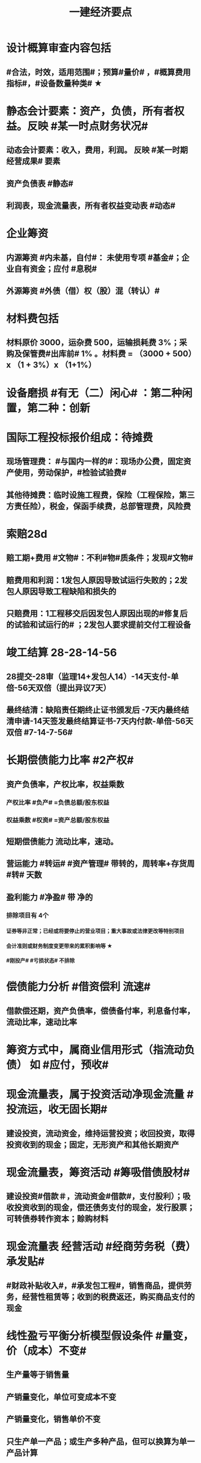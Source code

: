 #+title: 一建经济要点
#+OPTIONS: H:9

* 设计概算审查内容包括
** #合法，时效，适用范围#；预算#量价# ，#概算费用指标#，#设备数量种类# ★
* 静态会计要素：资产，负债，所有者权益。反映 #某一时点财务状况#
** 动态会计要素：收入，费用，利润。 反映 #某一时期经营成果# 要素
** 资产负债表 #静态#
** 利润表，现金流量表，所有者权益变动表 #动态#
* 企业筹资
** 内源筹资 #内未基，自付#： 未使用专项 #基金#；企业自有资金；应付 #息税#
** 外源筹资 #外债（借）权（股）混（转认）#
* 材料费包括
** 材料原价 3000，运杂费 500，运输损耗费 3%；采购及保管费#出库前# 1% 。材料费 = （3000 + 500）x （1 + 3%）x （1+1%）
* 设备磨损 #有无（二）闲心# ：第二种闲置，第二种：创新
* 国际工程投标报价组成：待摊费
** 现场管理费： #与国内一样的#：现场办公费，固定资产使用，劳动保护，#检验试验费#
** 其他待摊费：临时设施工程费，保险（工程保险，第三方责任险），税金，保函手续费，总部管理费，风险费
* 索赔28d
** 赔工期+费用 #文物#：不利#物#质条件；发现#文物#
** 赔费用和利润：1发包人原因导致试运行失败的；2发包人原因导致工程缺陷和损失的
** 只赔费用：1工程移交后因发包人原因出现的#修复后的试验和试运行的# ；2发包人要求提前交付工程设备 
* 竣工结算 28-28-14-56
** 28提交-28审（监理14+发包人14）-14天支付-单倍-56天双倍（提出异议7天）
** 最终结清：缺陷责任期终止证书颁发后 -7天内最终结清申请-14天签发最终结算证书-7天内付款-单倍-56天双倍 #7-14-7-56#
* 长期偿债能力比率 #2产权#
** 资产负债率，产权比率，权益乘数
*** 产权比率 #负产# =负债总额/股东权益
*** 权益乘数 #权资# =资产总额/股东权益
** 短期偿债能力 流动比率，速动。
** 营运能力 #转运# #资产管理# 带转的，周转率+存货周 #转# 天数
** 盈利能力 #净盈# 带 净的
*** 排除项目有 4个
**** 证券等非正常；已经或将要停止的营业项目；重大事故或法律更改等特别项目
**** 会计准则或财务制度变更带来的累积影响等 ★
**** #刚投产# #亏损状态# 不排除
* 偿债能力分析 #借资偿利 流速#
** 借款偿还期，资产负债率，偿债备付率，利息备付率，流动比率，速动比率
* 筹资方式中，属商业信用形式（指流动负债） 如 #应付，预收#
* 现金流量表，属于投资活动净现金流量 #投流运，收无固长期#
** 建设投资，流动资金，维持运营投资；收回投资，取得投资收到的现金；固定，无形资产和其他长期资产
* 现金流量表，筹资活动 #筹吸借债股材# 
** 建设投资#借款＃，流动资金#借款#，支付股利）；吸收投资收到的现金，偿还债务支付的现金，发行股票；可转债券转作资本；赊购材料
* 现金流量表 经营活动 #经商劳务税（费）承发贴#
**  #财政补贴收入#，#承发包工程#，销售商品，提供劳务，经营性租赁等；收到的税费返还，购买商品支付的现金
* 线性盈亏平衡分析模型假设条件 #量变，价（成本）不变#
** 生产量等于销售量
** 产销量变化，单位可变成本不变
** 产销量变化，销售单价不变
** 只生产单一产品；或生产多种产品，但可以换算为单一产品计算
* 融资租赁
** 租赁期通常等于或大于75%
** 购买价格远低于行使选择权时的公允价值
** 租赁费不能做为费用扣除，只能作为计税基础
* 索赔 28天意向，28报告，#14天审查#
* 建设管理费 #单总监招计#
** #建设单位# 管理费，工程总包管理费（EPC），工程监理费，招投标费、#设计评审费#
* 措施项目费 包括，安全文明施工费 包括 #临安环文# + 建筑工人实名制管理费
* ★建设期利息计算：#当年一半本金，以前年全额本金#，计息不付息时，后一年的本金要加上前一年利息
* 非经营性建设工程项目总概算 除了 #不包括铺底流动资金# 外 其余都包括 #非不包铺#
* 质量保证金扣留 ★ 原则上在支付工程进度款时逐次扣留
** 也可以竣工结算时一次性扣留；其他方式
* 现场签证 #人工单价可上浮，材料台班不上浮# #人家服，文材不服 # 
** 安全文明费不能浮动，#总价计算的措施项目费考虑承包人报价浮动＃
* 国际工程投标，施工现场办公费作为待摊费 #分摊到工程量清单的各个报价分项# 中
* 国产标准设备在原价一般指出厂价
** 计算原价时，一般按带有备件的出厂价计算
** 设备成套公司供应的国产标准设备，原价为订货合同价
*** 成套公司的服务费 属于运杂费
** 非标准国产设备原价的计算方法应简便，并使估算价接近实际出厂价 #非简接#
** 非标准国产设备原价不包含运杂费（进口设备有）
* 新技术应用方案 技术经济 #分类# 比选常用方法 是 #有无对比法# 
** 横向对比适用于同一行业 #横同分有无#
* 新技术应用方案 技术经济#综合分析# #加简2法#
** 简单评分法
** 加权评分法，评分越大越好
* 人工消耗量确定#依据企业环境#，拟定正常施工作业条件，分别计算基本用工和其他用工 #人气#
** 注意 #不是依据行业平均水平#
* #隐蔽工程质量检查# ，属于预算定额人工消耗量指标中的 #人工幅度差用工#
** 还有零星，水电维修，工序搭接，临时停水停电
* 工程（建安，设备购置费）预其息 流，除流外为固定资产投资（又分动/静态）
** 预备费（不可预见费）
*** 基本预备费 如#工程量增加# ★
*** 价差预备费
** 动态投资 1.5 ＃动息价# ★
** 流动资金
*** 非静非动
* 场地准备及临时设施费属于 工程建设其他费用
** 扩建项目一般只计拆除清理费
** 新建项目可根据实际工程量估算
* 期间费用（计入当期损益）#销管财# 3个
** 管理费
*** 财产保险费
*** #企业# 总部管理费用# 属于期间费用中的管理费用（不计入成本）
** 销售费用
** 财务费用
*** #预付款担保#，与#银行相关#，债券利息
* 静态回收期 #只考虑回收之前的效果#，未反映回收期以后的情况
** 财务净现值/财务内部收益率（FIRR）考虑了#资金时间价值#；考虑了 #整个计算期# 现金流量的时间分析
** 静态回收期4年，即只考虑了前4年的投资效果
* 设备的技术寿命与自然寿命（物理寿命）没有关系，由无形磨损决定
* 价值工程目标,是以最低的寿命周期成本，使产品具备它所 #必须具备的功能# 
**  注意不是#最大功能#
** 价值工程应用的重点在 #规划和设计阶段#
* 提高产品价值途径
** #改进型# 在成本不变情况下，改进设计，提高利用资源的成果或效用。如将#人防工程平时利用为停车场商场等#
* 编制投标报价和招标控制价共同依据 #价价-价 现定#
** 工程造 #价# 信息
** 国家，地区或行业定额
** 施工现场自然条件
* 编制招标工程量清单和招标控制价共同依据 #设资现常规计价#
** 设计文件
** 标准、规范、技术资料
** 施工现场情况，工程特点及常规施工方案
** 工程量清单计价规范，计价信息（涉及价格）
** 工程#造价#信息 仅招标控制价依据
* 清单工程量 是按 #施工图图示尺寸和工程量清单计算规则# 计算得到的工程量✓
* #企业定额# 直接反映本 #企业# 的 #施工生产力水平＃
* 施工定额（企业性质) 是 #项目投标报价的依据#的定额
* 预算定额（社会）是编制 #施工图预算# 的主要依据，是编制 #单位估价表#，确定 #工程造价# 的基础和依据
** 编制单位估价表时，材料价格以 #本地区市场价格# 为依据 #图预算->造估(本)# ★★
* 施工图预算作用
** 是 #施工图设计阶段# 确定工程 #项目造价#的依据
** 确定招标控制价依据
** 确定合同价款，拨付工程进度款及办理结算的基础
* 施工图预算编制：实物量法 #当时当地#
** 与定额单价法计算过程不一致
** 工程量清单单价法包括：全费用综合单价法，和部分费用综合单价法（不含规费和税金）
* 施工图预算审查重点内容（#量价，费# 及偏差）★
** 1.工程量计算是否准确，2定额（价）套用是否符合，3收费标准，单价计算是否合理
** 是否超过设计概算以及偏差分析
* 施工图预算审查方法
** 标准预算审查法（#通用标准#）
** 对比审查法（#条件相同或不同#）
** 分组计算审查法（由一个判别其他）
** 全面（逐项）审查法（#精度高# ）
** 筛选审查法（根据选择的 #量价# 内容）#工程量，单价，用工量#
* 最终结清 #最缺#
** #缺陷责任期终止证书颁发后# -7天内最终结清申请-14天签发最终结算证书-7天内付款-单倍-56天双倍 7-14-7-56 
* 经营成本 = 总成本-折旧费-摊销费-利息支出 （不包括 #利旧摊#）
** ★总成本 #外工用利修旧摊# 外购原材料、燃料及动力费+工资及福利费+修理费+折旧费+摊销费+财务费用（利息支出）+其他费用
* 基准收益率I_c最低限度不应小于资金成本✓
** 投资项目应选择满足资金需求且#资金成本最低# 的筹资方式
* 企业代第三方收取的款项及预期退还客户的款项，作为负债，不计入交易价格 ✓
* 资本结构包括长期债务资本和（所有者）权益资本之和 ，#不包括短期负债#
* 对 #噪声污染# 提出防护要求的描述应列在 #工程量清单编制总说明中#
* 编制设计概算文件时，各项投资比重等经济分析指标在项目总概算文件的 #编制说明中#
* 水源，电源中断引起的停工时间属于 #非施工本身# 造成的原因，在定额中应给予合理考虑
* 企业取得收入表现形式为 #所有者权益增加# 即#资产增加，负债减少#
** 与#所有者投入无关（实收资本）的经济利益的总流入#
** 切忌是对自己的，不是给别人的，如预付账款增加 ✗
* 技术方案资本金的出资形态可以是 ：＃现实非工业源地# 
** 现金、实物、工业产权<20%， #非专利技术#< 20%， #土地使用权#，资源开采权
* 资金成本包括
** 资金占用费 #变动#利息# ，借款利息，债券利息：变动成本
** 筹资费用 #固定费# 手续费，律师费，广告费等：固定成本
** 年资金成本率 = 资金占用费/筹资净额
* 资产类项目按 #流动性# 从大到小排列 分流动/非流动资产，负债类按#支付的时间# 时间顺序排列
* 流动资产<= 1年 #应收预付合交存货币#
** #交易性金融资产#，#预付# 款项，#应收# 票据，应收款项，#存货#，合同资产，货币资金
** 非流动资产 >1年 #无固长期#
*** #债权投资#，#长期# 应收款，#长期#股权投资，投资性房地产，固定资产，在建工程，无形资产，#长期# 待摊费用
* 暂列金额（业主方备用金）
** 投标报价时 #计入总报价#，由业主工程师决定使用方式和额度，承包商无权自主决定使用★
* 企业投标报价时应自主确定日工资单价✓
* 投标报价时，其他项目费 总计 #自主#，二暂 #不得变动#
** 暂列金额不得改动（按清单），暂估价：不得变动（计入综合单价）★
** 总承包服务费：#自主# 确定费用；计日工：#自主# 确定综合单价 ★
* 工程量清单中列出的金额不得变动的项目是： 2个
** 暂列金额
** #专业工程# 暂估价
*** 暂估价中的#材料或工程设备暂估价必须按照暂估单价计入综合单价，#且不应在综合单价中涉及 管理费或利润等其他因素变动#
* 因合同变更，索赔，奖励等形成的收入确认为合同收入满足条件 2个
** 1.客户能够 #认可# 变更，索赔等
** 2.收入能够 #可靠的计量#
* 加速折旧方法 2个
** 年数总和法
** 双倍余额递减法
* #设备清单不完备#，编制#设备安装工程概算# 宜采用方法 2个
** 扩大单价法
** 类似工程预算法
* #建筑# 单位工程概算编制方法 3个
** 概算定额法 #定定#
** 概算指标法 #有概算指标#
** 类似工程预算法 #类似-类似 无概算指标#
* 建造合同收入包括 #始变奖# 3个
** 合同规定的初始收入，合同执行中变更形成的收入，提前完工而获利的额外#奖励款项#
*  ★项目特征描述作用 #综合（同）清单# 3个
** 区分 #清单项目# 的依据
** 确定 #综合单价# 的前提
** 履行 #合同义务# 的基础
** 主要涉及：3 个 #特征#
*** 自身特征（材质规格），工艺特征，对施工方法产生影响的特征
* 存货管理的ABC分析法 3个
** A类 存货种类少，占用资金多 如钢筋
** B类 采取 #灵活措施#
** C类 种类多，占用资金少，凭经验进货 如模板
* 固定资产原值包括 3个
** 购买价格，运杂费，安装费
* 企业置存现金的原因 3个
** 交易性需要 满足日常现金支付，保证月末职工#工资发放#
** 预防性 以防发生意外的支付
** 投机性 用于不寻常的购买机会
* 现金持有量考虑成本 3个
** 机会成本
** 管理成本
** 短缺成本
* 财务报表分析方法 3个
** 趋势分析法（水平分析法）#趋势，前景#
** 比率分析法（最基本最重要的方法） #比率，变动程度#
** 因素分析法 #方程＃
* 提高财务内部收益率方法有： 3个
** 降低成本，提高收益，#缩短建设工期#
* 直接费用中机械使用费有：3个
** 自有机械使用费，外单位机械 #租赁费#，机械安装、拆卸、进出场费
* 采用概算指标法计算 #设备安装工程费#时，可采用的指标有 4个
** 按设备价值百分比，每吨，台数，面积的概算指标
* 资本公积（属于所有者权益） 4个 #溢增捐币#
** 包括资本溢价，#资产评估增值#，接受捐赠，外币折算差额，出售固定资产
** #实收资本# 也属于所有者权益
* ★偿还投资借款资金来源 #利旧摊税# 4个
** 利润 （未分配利润）
** 固定资产折旧（垫回）
** 无形资产及其他资产摊销费用
** 其他还款资金 #减免的税金#
* 企业按规定计算的固定资产折旧，准予扣除。下列固定资产不得计算折旧扣除 #经租入，融租出，足额提取折旧# ★★
** #房屋、建筑物以外# 未投入使用的固定资产
** 以经营租赁方式 #租入# 的固定资产 #自己的#
** 以融资租赁方式 #租出# 的固定资产
** 已足额提取折旧仍继续使用的固定资产
** 单独估价作为固定资产入账的
* 计算
** 工料单价 = 人材机/ 清单工程量
** 报价浮动率 综合单价 无类似项目单价时，按成本加利润原则协商
*** = 原综合单价 x （1-报价浮动率）
** 设备及安装工程概算
*** = 设备购置费 + 设备安装费 = 原价 x（1+运杂费率） + 原价 x 安装费率
*** 原价 400w，运杂费率5%，安装费率10%，设备及安装工程概算 = 400x(1+5%) + 400x10% =460 
** 总资产周转率#转运# #资产管理# ★
*** = #主营业务收入# / 总资产总额
*** 总资产总额 = （期末资产总额+期初）/2
*** 越高，反映企业 #销售能力# 越强
** 杜邦财务体系 净资产收益率
*** = （净利润/销售收入）x 总资产周转率 x 权益乘数
** 利润总额
*** 利润总额 = 营业利润 + 营业外收入-营业外支出
*** 营业利润 = 营业收入-营业成本-税金及附加-期间费
**** 期间费 = 销售费用+管理费用+ 财务费用
*** 净利润 = 当期利润总额 - 所得税费用 ★
**** 体现企业最终经营成果
** 完工百分比法
*** 当期收入=合同总收入 x 完工百分比 - #前期累计#收入
** 行驶里程法
*** 单位里程折旧额 = 应计提折旧额/已行驶里程
**** 与折旧年限无关 原价30w，折旧年限5年，净残值率3%，预计总行驶里程8w公里。已行驶2w公里，计提折旧额 = 【30 x （1-3%) /8】x 2
** 价值系数V = 功能系数F/成本系数C
*** 功能系数= a/a+b+c， abc功能评分
*** 成本系数=a/a+b+c，abc成本
** 附加率法
*** ★租金R = P x （1/N+i+r),i利率（折现率），r表示附加率，N租赁期数，P租赁资产价格 ★
** 经济寿命估算静态模式
*** ＃年平均使用成本＃最小值年份 即设备经济寿命
*** 平均年度资产消耗成本 (Ｐ－Ｌ_ｎ）/N 
*** 平均年度运行成本 ∑C_t/N
*** = (Ｐ－Ｌ_ｎ）/N + ∑C_t/N
*** ★每年劣化增量均等时计算公式：设备的经济寿命= √2（Ｐ－Ｌ_ｎ）／λ λ设备的低劣化值 
** ★经济订货量（采购批量t） = √【2 x 年需求总量 x（ 每次订货#变动#成本）/ 单位储存成本】
** （2/10，n/30）
*** 放弃现金折扣成本与折扣百分比大小，折扣期（10天）长短同方向变化，与（信用期-折扣期)（20天 30-10）长短反方向变化
*** 放弃现金折扣成本
**** =（ 折扣百分比/1-折扣百分比）x 【360/（信用期-折扣期）】★ 
**** 折扣百分比 2%，信用期30天，折扣期10天
** 年资金成本率★
*** 1000x5%x(1-25%) / 1000x（1-0.5%）
**** 1000长期借款5年，年利率5%,所得税25%，担保费用率，0.5%
**** =资金占用费/筹资净额。#与期数（年）无关#。分母净到手钱，所得税在分子上扣
** 可变现净值=正常对外销售价 - 成本税金
** 投资收益率
*** 资本金净利润率（ROE）越高越多
**** 正常年份或运营期内的年净利润额（税后利润）/技术方案资本金（纯自有资金）
*** 总投资收益率（ROI）
**** 正常年份或平均年份 息税前利润（包括生产期利息+净利润+所得税）/总投资（包括建设期利息+建设投资（含贷款、自有资金）+全部流动资金）
** 实际利率 i_eff =（1+r/m）^m -1
*** 名义利率r，有效利率 r/m， m指期数， #m=半年2，季度4，月12#
*** 计息周期是多长时间计息一次，收付周期是多长时间存款一次
**** 优先按收付期计算：★先求出实际利率
**** eg.每半年存1000元，年利率8%，按季计息。半年存入一次，求5年后金额，i_eff= ( 1+8%/4 ）^2 - 1 , 收付周期是半年：1年2个半年，n = 5x2 = 10
** ★ #核销# 摊销量 企业成本核算或投标报价
*** 周转使用量 = 净用量 x （1 + 损耗率） x （1 + 4x补损率） / 5，5是周转使用次数，补损4次
*** 回收量 = 净用量 x （1 + 损耗率） x （1 -补损率） / 5，5是周转使用次数
*** 摊销量 = 周转使用量 - 回收量 x折价率
** 周转信贷协定 通常要就贷款限额的 #未使用部分# 付给银行一笔 #承诺费# 
*** #承诺费# = 未使用的钱 x 承诺费率
** 增量投资收益率法（去干扰，新旧方案比较）
*** 增量投资收益率|C1-C2/I1-I2|>=基准投资收益率 方案可行 实质是增加投资带来的收益率
** #折算费用法 = 年生产成本+投资额x基准收益率#；投资额=建设投资+流动资金投资 越小越好。
** 措施项目费=∑措施项目工程量x措施项目综合单价（能计量）+∑单项措施费（不能计量）
*** 综合单价法（能计量） #手垂模#
**** 混凝土#模板#，脚手架，垂直运输
*** 参数单价法（必须发生无法预测）
**** 夜间，二次，冬雨季
*** 分包法计价（可以分包项目）
**** 室内空气污染测试等
**** 在分包价格基础上加管理费+风险费
** 终值和现值
*** P现值，发生在0点，即第1期初；F终值，发生在n点，即第n期末；A 等额年金发生在第1~n的每期的期末
*** ★一次支付F=Px（1+i）^n
*** ★★等额支付F= Ax【（（1+i）^n-1）/i 】
*** 等额支付的回收系数：由前两公式推导，F=F 得P/A关系
*** 一个表达符号（求/已知，i，n）
*** 等额支付形式和特征：P比A早一期，A与F重合于n点；一头一尾 PF/FP；零存整取：FA/AF；买房按揭PA/AP
** FNPV= ∑【（CI-CO）_t ×（1+i_c)^-t】>=0 可行
** FNPV（FIRR）=∑（（CI-CO）_t ×（1+FIRR）^-t）=0 
*** 试算法计算 相似三角形
** 线性盈亏分析
*** ★总收入 = 销售收入 = （单价-单位产品税金及附加）x产量Q
*** ★总成本 = 固定成本+变动成本 = 固定成本+单位变动成本x产量Q
**** 切忌 #单位变动成本不用再减税金#
*** 盈亏平衡点表达方式中应用最广泛的是：产销量和生产能力利用率
** 敏感性系数
*** = 评价指标的变化率 / 不确定因素的变化率；#变化率# 的比值
**** eg。产品价格上涨10%，FIRR=11%，则系数=【（11%-10%）/10%】/ 10%
** 年金法(等值计算法)
*** 期末支付方法
**** 租金R =Px（A/P，i, n)
*** 期初支付方法
**** 租金R =P/（1+i) x（A/P，i, n)
** 装运港交货类：出口国装运港
*** 离岸价 FOB
*** 运费在内价 CFR
*** 到岸价 CIF（运费+保险费在内价）
*** 抵岸价
**** = 货价 + 国外运费 + 国外运输保险费 + 银行财务费（离岸价） + 外贸手续费（到岸价） + 进口关税（到岸价） + 消费税 + 增值税 ★
***** = 到岸价 + 两费三税 ★
***** 增值税 =（ 到岸价 + 进口关税 + 消费税）x增值税率 ★
*** 按F位置记忆
*** 运输保险费 
**** = （离岸价+国外运费）x国外运输保险费率/（1-国外运输保险费率）
*** 到岸价= 离岸价+运费+运输保险费
*** 关税 = 到岸价 x 税率
*** 增值税 = （到岸价 + 关税 + 消费税 ）x 税率
** 例每一台班劳动定额表中：0.466/4.29( 单位：100㎥）表示人工时间：0.466工日/100㎥，机械产量：4.29x100㎥ / 台班 ★★
*** 挖1000㎥，机械台班=1000÷（4.29x100㎥） = 2.33台班
*** 人工工日 = 1000 x（ 0.466/100㎥） = 4.66工日
*** 工人小组人数 = 4.66/2.33 =2人

